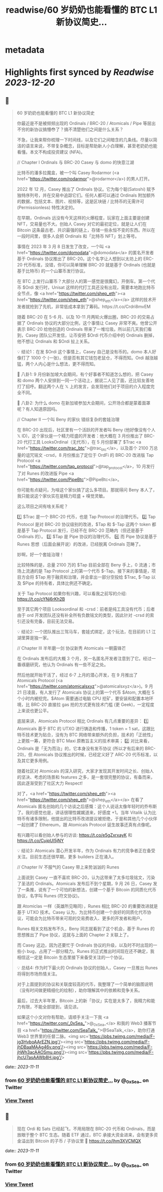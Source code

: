 :PROPERTIES:
:title: readwise/60 岁奶奶也能看懂的 BTC L1 新协议简史...
:END:


* metadata
:PROPERTIES:
:author: [[_0xSea_ on Twitter]]
:full-title: "60 岁奶奶也能看懂的 BTC L1 新协议简史..."
:category: [[tweets]]
:url: https://twitter.com/_0xSea_/status/1722875509569433656
:image-url: https://pbs.twimg.com/profile_images/1678694428691816450/WkLoxvUl.png
:END:

* Highlights first synced by [[Readwise]] [[2023-12-20]]
** 📌
#+BEGIN_QUOTE
60 岁奶奶也能看懂的 BTC L1 新协议简史

你最近是不是被频频出现的 Ordinals / BRC-20 / Atomicals / Pipe 等层出不穷的新协议搞懵😳了？搞不清楚他们之间是什么关系？

不急，让我来帮你梳理一下时间线，以及它们之间暗含的几条线。尽量以简洁的语言来说，不带复杂概念，目标是帮助新人小白理解，甚至老奶奶也能看懂。本文不构成投资建议 (NFA)。

// Chapter I
Ordinals 与 BRC-20
Casey 与 domo 的快意江湖

比特币的潘多拉魔盒，被一个叫 Casey Rodarmor (<a href="https://twitter.com/rodarmor">@rodarmor</a>) 的男人打开。

2022 年 12 月，Casey 推出了 Ordinals 协议。它为每个聪(Satoshi) 赋予独特序列号，并在交易中追踪它们。任何人都可以通过 Ordinals 附加额外的数据，包括文本、图片、视频等，这是区块链 / 比特币的无需许可 (Permissionless) 特性决定的。

在早期，Ordinals 远没有今天这样的火爆程度，玩家在上面主要是创建 NFT，交易量也不大。创始人 Casey 对它的最初定位，就是让人们在 Bitcoin 这条最古老、共识最强的链上，存储一些永恒不变的东西。所以在一段时间里，很多人会把 Ordinals 和「比特币 NFT」划上等号。

事情在 2023 年 3 月 8 日发生了改变，一个叫 <a href="https://twitter.com/domodata">@domodata</a> 的匿名开发者基于 Ordinals 协议推出了 BRC-20。这个名字让人想到以太坊上的 ERC-20 代币标准，没错，你可以简单理解 BRC-20 就是基于 Ordinals (也就是基于比特币) 的一个山寨币发行协议。

在 BTC 上发行山寨币？大部分人的第一感觉是很魔幻，开倒车。第一个代币 $Ordi 发行时，Unisat 这样的代打工具还没有出现，需要本地跑比特币全节点，像 <a href="https://twitter.com/shep_eth"><a href="https://twitter.com/shep_eth">@shep_eth</a></a> 这样的技术开发者就抢到了先机，非常低成本拿到了筹码。https://t.co/Crdri8mvEM

随着 BRC-20 在 5-6 月、以及 10-11 月两轮火爆出圈，BRC-20 的交易占据了 Ordinals 协议的大部分比例，这个事情让 Casey 非常不爽。他曾公开表示 BRC-20 给他创造的 Ordinals 带来了一堆垃圾。所以前几天我们看到，Casey 团队公开发信，让币安把 $Ordi 代币介绍中的 Ordinals 删掉，他不想让 Ordinals 和 $Ordi 扯上关系。

💡 结论1：在发 $Ordi 这个事情上，Casey 自己是没有币的。domo 本人好像打了 1000 个 (一张)，但是否有其它钱包老鼠仓，不得而知。Ordi 越涨越猛，两个人内心是什么想法，更不得而知。

🦜 八卦1: 9 月份新加坡大会期间，有个好事者不知道怎么想的，把 Casey 和 domo 两个人安排到一同一个活动上，据说二人见了面，还比较友善地打了招呼。翻这两个人在 𝕏 上的发言，会发现他们对于项目的介入程度完全不同。

🦜 八卦2: 为什么 domo 在新加坡参加大会期间，公开场合都是蒙着面罩呢？有人知道原因吗。

// Chapter II
一个叫 Beny 的家伙
错综复杂的套娃治理

在 BRC-20 出现后，社区里有一个活跃的开发者叫 Beny (他好像没有个人 𝕏 ID)，这个家伙是一个精力旺盛的开发者：他大概在 3 月份推出了 BRC-20 代打工具 LooksOrdinal（无代币），在 5 月份部署了 $Trac <a href="https://twitter.com/trac_btc">@trac_btc</a>，以及首个 2100 万总量的诅咒铭文 -crsd，8 月份推出了定位于 OrdFi 的 BRC-20 改进版 Tap Protocol <a href="https://twitter.com/tap_protocol">@tap_protocol</a>，10 月发行了对 Runes 的改进版 Pipe <a href="https://twitter.com/PipeBtc">@PipeBtc</a>。

你可能有点疑问，为啥这个家伙搞了这么多项目。那就得问 Beny 本人了，我只能说这个家伙实在是精力旺盛 + 嗅觉灵敏。

这么项目之间有啥关系呢？

1️⃣ $Trac 是一个 BRC-20 代币，也是 Tap Protocol 的治理代币。
2️⃣ Tap Protocol 是对 BRC-20 协议级别的改进，$Tap 和 $-Tap 这两个 token 都是基于 Tap Protocol 发行，已经不在 BRC-20 范畴内（但还是基于 Ordinals 的）。
3️⃣ $Tap 是 Pipe 协议的治理代币。
4️⃣ 而 Pipe 协议是基于 Runes 思想（后面会展开说）的改进，已经脱离 Ordinals 范畴了。

妙啊，好一个套娃治理！

比较特殊的是，总量 2100 万的 $Tap 目前全部在 Beny 手上，0 流通；市场上流通的是 Tap Protocol 上的第一个代币 $-Tap。接下来的事情是，项目方会将 $Tap 用于融资和治理，并会拿出一部分空投给 $Trac, $-Tap 以及 $Pipe 的持有者，具体比例还不确定。

关于 Tap Protocol 如果你有兴趣，可以看我之前写的介绍: https://t.co/cYNj6rKh2B

至于其它两个项目 Looksordinal 和 -crsd：前者是纯工具没有代币；后者由于 ord 开发团队还没有补全所有负数铭文的类型，因此针对 -crsd 的索引还没有完备，目前无法交易。

💡 结论2: 一个团队推出三驾马车，套娃式绑定，这个玩法，在目前的 L1 江湖里算是独一家。

// Chapter III
半年磨一剑
协议新秀 Atomicals 一朝露锋芒

在 Ordinals 发布后的大概 3 个月，另一名匿名开发者注意到了它。经过一番琢磨研究，他认为 Ordinals 有一些不足之处。

然后他就开始干活了，经过 6-7 上月的潜心开发，在 9 月推出了 Atomicals Protocol (<a href="https://twitter.com/atomicalsxyz">@atomicalsxyz</a>)。9 月 21 日凌晨，有人发行了 Atomicals 协议上的第一个代币 $Atom, 大概在 5 个小时内被挖完。$Atom 需要通过电脑 CPU 挖矿，要安装和配置本地环境，比 BRC-20 直接拉 gas 抢的方式更有技术门槛 (更 Geek)，一定程度上来说也更公平。

底层来讲，Atomicals Protocol 相比 Ordinals 有几点重要的差异：
1️⃣ Atomicals 基于 BTC 的 UTXO 进行铸造和传播，1 token = 1 sat，这跟比特币技术更为贴合，没有为 BTC 网络带来额外的负担，技术的「正统性」上更胜一筹，更符合 BTC Maxi 原教旨主义的技术审美；
2️⃣ 对比来看，Ordinals 是「无为而治」的，它本身没有发币协议 (所以才有后来的 BRC-20)，但 Atomicals 协议推出的时候，已经定义好了 ARC-20 代币标准，以及其它更多用例。

随着社区对 Atomicals 的深入研究，大家才发现其开发时间之长、创始人的坚决、考虑的场景和 features 之多，是一套很完整的协议，有备而来，因此逐渐受到了社区大力 Respect!

对了，<a href="https://twitter.com/shep_eth"><a href="https://twitter.com/shep_eth">@shep_eth</a></a> 在看了 Atomicals 匿名创始的几个访谈之后感慨：这个人说话太像年轻时的乔布斯了。我的感觉也是，讲话很理性娓娓道来，好感度 +1。当年 Vitalik 认为比特币有诸多限制，他提出的比特币改进提议被拒绝，于是和其他几个小伙伴一起创建了 Ethereum，跟 Atomicals Protocol 诞生故事还真有点像呢。

有兴趣可以看创始人参与的访谈: https://t.co/e5gZxrxayK 和 https://t.co/CujpUl5jNY

💡 结论3: Atomicals 潜心开发半年，作为 Ordinals 有力的竞争者正在备受关注。目前生态还很早期，更多 builders 正在涌入。

// Chapter IV
不服气的 Casey
带上来势汹汹的 Runes

上面说到 Casey 一直不喜欢 BRC-20，认为这带来了太多垃圾铭文，污染了圣洁的 Ordinals。Atomicals 发布后不到个星期，9 月 26 日，Casey 发了一条推，说有了一个可怕的新想法，创建一个基于 Bitcoin 的同质化代币协议，名字叫 Runes (符文协议)。

跟 Atomiclas 一样（英雄所见略同），Runes 相比 BRC-20 的重要改进就是基于 UTXO 技术。Casey 认为，为比特币创建一个良好的同质化代币协议，可能会为比特币带来可观的交易费收入、更多的开发者和用户。

Runes 相关文档发布不久，Beny 同志就看到了这个机会，基于 Runes 的思想推出了 Pipe 协议，这就与上面的 Chapter 2 关联上了。

而 Casey 这边，因为还要忙于 Ordinals 协议的升级，以及时不时出现的一些小 bug，占用了一部分精力。Runes 的正式推出时间现在还不确定，我相信这一定是 Bitcoin 生态里接下来备受关注的一个协议。

💡 总结4: 作为时下最火的 Ordinals 协议的创始人，Casey 一旦推出 Runes 将得到市场热情关注。

对于上面提到的协议和关联度较高的代币，我整理了一个简单的脑图说明（没有时间做更精细化的绘制），助你理解其中的依赖和竞争关系。

最后，过去大半年里，Bitcoin 上的新「协议」实在是太多了，我精力和能力有限，不能全部提到，请见谅。

如果这个小文对你有帮助，请顺手关注一下我 <a href="https://twitter.com/_0xSea_">@_0xSea_</a> 和我的 Web3 播客节目  <a href="https://twitter.com/SeaTalk_">@SeaTalk_</a>，助你打通 Web3 世界里的任督二脉。<img src='https://pbs.twimg.com/media/F-jg3HvboAArEZN.jpg'/><img src='https://pbs.twimg.com/media/F-jhDBaaMAAg46v.png'/><img src='https://pbs.twimg.com/media/F-jhWh3acAAOSmu.png'/><img src='https://pbs.twimg.com/media/F-jhcU7asAAWb8H.jpg'/> 
#+END_QUOTE
    date:: [[2023-11-11]]
*** from _60 岁奶奶也能看懂的 BTC L1 新协议简史..._ by @_0xSea_ on Twitter
*** [[https://twitter.com/_0xSea_/status/1722875509569433656][View Tweet]]
** 📌
#+BEGIN_QUOTE
现在 Ordi 和 Sats 已经起飞，不用局限在 BRC-20 代币和 Ordinals，而是放眼于整个 BTC 生态。随着 ETF 通过，BTC 承接大资金进来，会有更多资金溢出到 Bitcoin 的子币 / 子协议里 🤔
https://t.co/lhm3XVCMQX 
#+END_QUOTE
    date:: [[2023-11-11]]
*** from _60 岁奶奶也能看懂的 BTC L1 新协议简史..._ by @_0xSea_ on Twitter
*** [[https://twitter.com/_0xSea_/status/1722875826591723907][View Tweet]]
** 📌
#+BEGIN_QUOTE
之前曾借用 <a href="https://twitter.com/0xcryptowizard">@0xcryptowizard</a> 的牛市三定律框架，套在 Ordinals 上，其实也可以放眼整个 BTC 生态，看这个逻辑是否适用。
https://t.co/iKdM8jot2Z 
#+END_QUOTE
    date:: [[2023-11-11]]
*** from _60 岁奶奶也能看懂的 BTC L1 新协议简史..._ by @_0xSea_ on Twitter
*** [[https://twitter.com/_0xSea_/status/1722875960394191334][View Tweet]]
** 📌
#+BEGIN_QUOTE
<a href="https://twitter.com/0xcryptowizard">@0xcryptowizard</a> 除了 L1，比特币 L2 也有很多协议和项目在蓬勃发展中。一个重要区别是，这些 L2 都已有机构参与和支持，不像今年爆发的这些 L1 协议，散户都有机会参与拿到便宜筹码。如果你有兴趣，可以看 <a href="https://twitter.com/blockpunk2077">@blockpunk2077</a> 总结的这篇雄文
 https://t.co/AuCHJLC6WC 
#+END_QUOTE
    date:: [[2023-11-11]]
*** from _60 岁奶奶也能看懂的 BTC L1 新协议简史..._ by @_0xSea_ on Twitter
*** [[https://twitter.com/_0xSea_/status/1722876082628841472][View Tweet]]